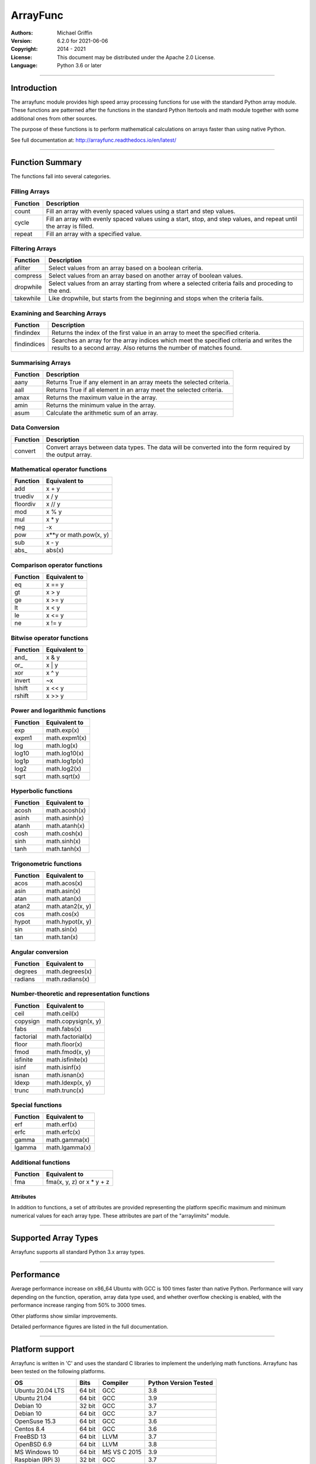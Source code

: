 =========
ArrayFunc
=========

:Authors:
    Michael Griffin

:Version: 6.2.0 for 2021-06-06
:Copyright: 2014 - 2021
:License: This document may be distributed under the Apache 2.0 License.
:Language: Python 3.6 or later

---------------------------------------------------------------------

Introduction
============

The arrayfunc module provides high speed array processing functions for use with
the standard Python array module. These functions are patterned after the
functions in the standard Python Itertools and math module together with some 
additional ones from other sources.

The purpose of these functions is to perform mathematical calculations on arrays
faster than using native Python.

See full documentation at: http://arrayfunc.readthedocs.io/en/latest/

---------------------------------------------------------------------

Function Summary
================


The functions fall into several categories.

Filling Arrays
--------------

========= ======================================================================
Function    Description
========= ======================================================================
count      Fill an array with evenly spaced values using a start and step 
           values.
cycle      Fill an array with evenly spaced values using a start, stop, and step 
           values, and repeat until the array is filled.
repeat     Fill an array with a specified value.
========= ======================================================================


Filtering Arrays
----------------

============== =================================================================
Function         Description
============== =================================================================
afilter         Select values from an array based on a boolean criteria.
compress        Select values from an array based on another array of boolean
                values.
dropwhile       Select values from an array starting from where a selected 
                criteria fails and proceding to the end.
takewhile       Like dropwhile, but starts from the beginning and stops when the
                criteria fails.
============== =================================================================


Examining and Searching Arrays
------------------------------

============== =================================================================
Function         Description
============== =================================================================
findindex       Returns the index of the first value in an array to meet the
                specified criteria.
findindices     Searches an array for the array indices which meet the specified 
                criteria and writes the results to a second array. Also returns
                the number of matches found.
============== =================================================================


Summarising Arrays
------------------

============== =================================================================
Function         Description
============== =================================================================
aany            Returns True if any element in an array meets the selected
                criteria.
aall            Returns True if all element in an array meet the selected
                criteria.
amax            Returns the maximum value in the array.
amin            Returns the minimum value in the array.
asum            Calculate the arithmetic sum of an array.
============== =================================================================


Data Conversion
---------------

========= ======================================================================
Function   Description
========= ======================================================================
convert    Convert arrays between data types. The data will be converted into
           the form required by the output array.
========= ======================================================================


Mathematical operator functions
-------------------------------


=========== ===============================================
  Function              Equivalent to
=========== ===============================================
        add x + y
    truediv x / y
   floordiv x // y
        mod x % y
        mul x * y
        neg -x
        pow x**y or math.pow(x, y)
        sub x - y
      abs\_ abs(x)
=========== ===============================================

Comparison operator functions
-----------------------------


=========== ===============================================
  Function              Equivalent to
=========== ===============================================
         eq x == y
         gt x > y
         ge x >= y
         lt x < y
         le x <= y
         ne x != y
=========== ===============================================

Bitwise operator functions
--------------------------


=========== ===============================================
  Function              Equivalent to
=========== ===============================================
      and\_ x & y
       or\_ x | y
        xor x ^ y
     invert ~x
     lshift x << y
     rshift x >> y
=========== ===============================================

Power and logarithmic functions
-------------------------------


=========== ===============================================
  Function              Equivalent to
=========== ===============================================
        exp math.exp(x)
      expm1 math.expm1(x)
        log math.log(x)
      log10 math.log10(x)
      log1p math.log1p(x)
       log2 math.log2(x)
       sqrt math.sqrt(x)
=========== ===============================================

Hyperbolic functions
--------------------


=========== ===============================================
  Function              Equivalent to
=========== ===============================================
      acosh math.acosh(x)
      asinh math.asinh(x)
      atanh math.atanh(x)
       cosh math.cosh(x)
       sinh math.sinh(x)
       tanh math.tanh(x)
=========== ===============================================

Trigonometric functions
-----------------------


=========== ===============================================
  Function              Equivalent to
=========== ===============================================
       acos math.acos(x)
       asin math.asin(x)
       atan math.atan(x)
      atan2 math.atan2(x, y)
        cos math.cos(x)
      hypot math.hypot(x, y)
        sin math.sin(x)
        tan math.tan(x)
=========== ===============================================

Angular conversion
------------------


=========== ===============================================
  Function              Equivalent to
=========== ===============================================
    degrees math.degrees(x)
    radians math.radians(x)
=========== ===============================================

Number-theoretic and representation functions
---------------------------------------------


=========== ===============================================
  Function              Equivalent to
=========== ===============================================
       ceil math.ceil(x)
   copysign math.copysign(x, y)
       fabs math.fabs(x)
  factorial math.factorial(x)
      floor math.floor(x)
       fmod math.fmod(x, y)
   isfinite math.isfinite(x)
      isinf math.isinf(x)
      isnan math.isnan(x)
      ldexp math.ldexp(x, y)
      trunc math.trunc(x)
=========== ===============================================

Special functions
-----------------


=========== ===============================================
  Function              Equivalent to
=========== ===============================================
        erf math.erf(x)
       erfc math.erfc(x)
      gamma math.gamma(x)
     lgamma math.lgamma(x)
=========== ===============================================

Additional functions
--------------------


=========== ===============================================
  Function              Equivalent to
=========== ===============================================
        fma fma(x, y, z) or x * y + z
=========== ===============================================


Attributes
__________

In addition to functions, a set of attributes are provided representing the 
platform specific maximum and minimum numerical values for each array type. 
These attributes are part of the "arraylimits" module.

---------------------------------------------------------------------

Supported Array Types
=====================

Arrayfunc supports all standard Python 3.x array types.


---------------------------------------------------------------------

Performance
===========

Average performance increase on x86_64 Ubuntu with GCC is 100 times faster 
than native Python. Performance will vary depending on the function, 
operation, array data type used, and whether overflow checking is enabled, 
with the performance increase ranging from 50% to 3000 times. 

Other platforms show similar improvements.

Detailed performance figures are listed in the full documentation.


---------------------------------------------------------------------

Platform support
================

Arrayfunc is written in 'C' and uses the standard C libraries to implement the 
underlying math functions. Arrayfunc has been tested on the following platforms.

===================== ========  =============== =========================
OS                      Bits      Compiler        Python Version Tested
===================== ========  =============== =========================
Ubuntu 20.04 LTS       64 bit    GCC               3.8
Ubuntu 21.04           64 bit    GCC               3.9
Debian 10              32 bit    GCC               3.7
Debian 10              64 bit    GCC               3.7
OpenSuse 15.3          64 bit    GCC               3.6
Centos 8.4             64 bit    GCC               3.6
FreeBSD 13             64 bit    LLVM              3.7
OpenBSD 6.9            64 bit    LLVM              3.8
MS Windows 10          64 bit    MS VS C 2015      3.9
Raspbian (RPi 3)       32 bit    GCC               3.7
Ubuntu 20.04 (RPi 4)   64 bit    GCC               3.8
===================== ========  =============== =========================

* The Raspbian (RPi 3) tests were conducted on a Raspberry Pi 3 ARM CPU running
  in 32 bit mode. 
* The Ubuntu ARM tests were conducted on a Raspberry Pi 4 ARM CPU running in
  64 bit mode.
* All others were conducted using VMs running on x86 hardware. 

---------------------------------------------------------------------

Installation
============

Please note that this is a Python 3 package. To install using Pip, you will 
need (with Debian package in brackets):

* The appropriate C compiler and header files (gcc and build-essential).
* The Python3 development headers (python3-dev).
* Pip3 together with the corresponding Setuptools (python3-pip).

example::

	# Install from PyPI.
	pip3 install arrayfunc
	# Install from a local copy of the source package (Linux).
	pip3 install --no-index --find-links=. arrayfunc
	# Install a local package as a user package.
	pip3 install --user --no-index --find-links=. arrayfunc
	# Windows, FreeBSD, and OpenBSD seems to use "pip" instead 
	# of "pip3" for some reason.
	pip install arrayfunc


Newer versions of OpenBSD and FreeBSD will not install this package correctly 
when running setup.py directly. Use pip to install, even for local package
installs. Testing of this package has been changed to use only pip (or pip3)
in order to provide a common testing method for all platforms. Testing using
setup.py directly is no longer done.


---------------------------------------------------------------------

Release History
===============
* 6.2.0 - Updated benchmarks to make each one a separate file. Centos and
          OpenSuse test platforms updated to latest versions.
* 6.1.1 - Documentation updated and version number bumped to reflect testing 
          with Ubuntu 21.04, FreeBSD 13.0, and OpenBSD 6.9. No code changes.
* 6.1.0 - Changed convguardbands to narrow -ve guard bands by 1 to handle 
          LLVM warning. Changed setup.py to detect Raspberry Pi 4 and set the 
          compiler args accordingly. Added support for Pi 4. Dropped testing 
          of 64 bit mode on Pi 3. 
* 6.0.1 - Documentation updated to reflect testing with the release version
          of Ubuntu 20.04 ARM (Rasberry Pi), Ubuntu 2010 (x86-64), OpenBSD 6.8,
          and Python 3.9 on Windows. No code changes and no change in version 
          number.
* 6.0.0 - Documentation updated to reflect testing with the release version
          of Ubuntu 20.04. No code changes and no change in version number.
* 6.0.0 - Added SIMD support for ARMv8 AARCH64. This is 64 bit ARM on a
          Raspberry Pi3 when running 64 bit Ubuntu. Raspbian is 32 bit only
          and has 64 bit SIMD vectors. 64 bit ARM has 128 bit SIMD vectors
          and so offers improved performance.
* 5.1.1 - Updated and improved help documentation. Also updated test
          platforms and retested.
* 5.1.0 - This is a bug fix release only, centred around SIMD issues on
          x86-64 with GCC. In a previous release some of the x86-64 SIMD 
          code had been changed to take advantage of a sort of assisted
          auto-vectorisation present in GCC. However, certain operations
          on certain integer sizes with certain array types will cause 
          GCC to generate incorrect x86 SIMD operations, producting 
          integer overflow. The functions known to be affected are aall, 
          aany, findindex (B, H, I arrays), eq, ge, gt, le, lt, ne (B, 
          H, I arrays), and rshift (h, i arrays). ARM was not affected. 
          All auto-vectorisation, where used, has been changed back to 
          manually generated SIMD operations for both x86 and ARM. 
          Rshift no longer uses SIMD  operations for b, B, h, or i 
          arrays on x86. Lshift no longer  supports SIMD operations on 
          b or B arrays on x86. Add and sub no longer use SIMD for B, H,
          and I arrays on x86. Mul no longer uses SIMD on x86 for any
          array types. Where SIMD functionality has been removed on x86, 
          it of course is still supported through normal portable CPU 
          instructions. ARM SIMD support was not affected by these
          changes. Lost SIMD acceleration will be returned to x86 in a
          later release where possible after the necessary research has
          been conducted. Unit tests have been updated to cover a 
          greater range of integer values to test for this problem. 
          Platforms using compilers other than GCC were not affected by 
          this, as they did not use SIMD anyway. The main effect of this
          present change is that some calculations may be slower for
          some array types. The problem with GCC generating incorrect
          SIMD instructions in some circumstances is apparently a known 
          (but obscure) issue. This will be avoided in future releases
          by sticking with manual SIMD built-ins. Some source code files 
          have updated date stamps in this release but no substantive 
          code changes due to the template system used to auto-generate 
          code.
* 5.0.0 - The main focus of this release has been adding SIMD 
          acceleration support to the ARMv7 platform  (e.g. Raspberry 
          Pi 3). Also added SIMD support to 'lshift' and 'rshift' on
          x86-64 and ARM. Changed arrayparamsbase to fix compiler 
          warning on newer versions of GCC, but no change in actual
          operation. Updated supported OS versions tested, and added
          OpenBSD to supported platform list.
* 4.3.1 - Numerous performance inprovements through the use of SIMD
          acceleration in many functions. See the documentation to
          see which functions are affected. Restrictions on the use of 
          non-finite data in parameters has been relaxed where possible. 
          Repeat now allows non-finite data as fill values. For 
          findindices, if no matches are found the result code is now 
          0 (zero) instead of -1.
* 4.2.0 - Added fma function. This has no equivalent in the Python 
          standard library but is equivalent to x * y + z. Also changed
          list of supported platforms to update FreeBSD to version 12
          and added Centos 7.
* 4.1.0 - Added isfinite function.
* 4.0.1 - Repeat upload to synchronise source and Windows binary "wheel"
          version. PyPI was not happy with the previous attempt. 
* 4.0.0 - Major revision with many changes. Amap, starmap, and acalc were 
          replaced with new individual functions. This change was made to 
          provides a simpler and more consistent interface which is tailored to
          the individual function rather than attempting to make one parameter 
          format fit all. The "disovfl" parameter has been named to "matherrors" 
          in order to better reflect that it encompasses more than just integer
          overflow. Support for the "bytes" type has been removed. The Raspberry
          Pi has been added as a supported platform.
* 3.1.0 - Added log2 to amap, amapi, and acalc.
* 3.0.0 - Changed package format to "Wheel" files. No functional changes.
* 2.1.1 - Fixed missing header files in PyPI package. No functional changes.
* 2.0.0 - Many changes. Updated MS Windows support to 3.6 and latest compiler.
          This in turn brought the Windows version up to feature parity with
          the other versions. Changed supported MS Windows version from 32 bit
          to 64 bit. Added SIMD support for some functions which provided a 
          significant performance for those affected. Updated supported versions
          of Debian and FreeBSD to current releases.
* 1.1.0 - Added support for math constants math.pi and math.e.
* 1.0.0 - First release.
